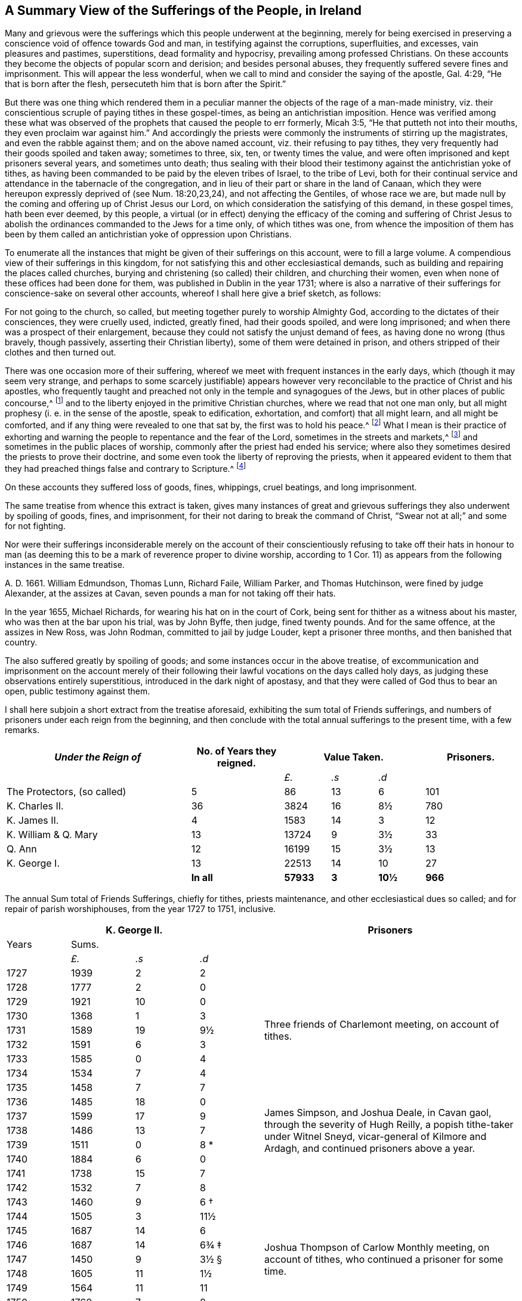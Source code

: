 [short="A Summary of Sufferings"]
== A Summary View of the Sufferings of the People, in Ireland

Many and grievous were the sufferings which this people underwent at the beginning,
merely for being exercised in preserving a conscience
void of offence towards God and man,
in testifying against the corruptions, superfluities, and excesses,
vain pleasures and pastimes, superstitions, dead formality and hypocrisy,
prevailing among professed Christians.
On these accounts they become the objects of popular scorn and derision;
and besides personal abuses, they frequently suffered severe fines and imprisonment.
This will appear the less wonderful,
when we call to mind and consider the saying of the apostle, Gal. 4:29,
"`He that is born after the flesh, persecuteth him that is born after the Spirit.`"

But there was one thing which rendered them in a peculiar
manner the objects of the rage of a man-made ministry,
viz. their conscientious scruple of paying tithes in these gospel-times,
as being an antichristian imposition.
Hence was verified among these what was observed of the
prophets that caused the people to err formerly,
Micah 3:5, "`He that putteth not into their mouths,
they even proclaim war against him.`"
And accordingly the priests were commonly the instruments of stirring up the magistrates,
and even the rabble against them; and on the above named account,
viz. their refusing to pay tithes,
they very frequently had their goods spoiled and taken away; sometimes to three, six,
ten, or twenty times the value,
and were often imprisoned and kept prisoners several years, and sometimes unto death;
thus sealing with their blood their testimony against the antichristian yoke of tithes,
as having been commanded to be paid by the eleven tribes of Israel, to the tribe of Levi,
both for their continual service and attendance in the tabernacle of the congregation,
and in lieu of their part or share in the land of Canaan,
which they were hereupon expressly deprived of (see Num. 18:20,23,24),
and not affecting the Gentiles, of whose race we are,
but made null by the coming and offering up of Christ Jesus our Lord,
on which consideration the satisfying of this demand, in these gospel times,
hath been ever deemed, by this people,
a virtual (or in effect) denying the efficacy of the coming and suffering of
Christ Jesus to abolish the ordinances commanded to the Jews for a time only,
of which tithes was one,
from whence the imposition of them has been by them called
an antichristian yoke of oppression upon Christians.

To enumerate all the instances that might be given of their sufferings on this account,
were to fill a large volume.
A compendious view of their sufferings in this kingdom,
for not satisfying this and other ecclesiastical demands,
such as building and repairing the places called churches,
burying and christening (so called) their children, and churching their women,
even when none of these offices had been done for them,
was published in Dublin in the year 1731;
where is also a narrative of their sufferings for conscience-sake on several other accounts,
whereof I shall here give a brief sketch, as follows:

For not going to the church, so called,
but meeting together purely to worship Almighty God,
according to the dictates of their consciences, they were cruelly used, indicted,
greatly fined, had their goods spoiled, and were long imprisoned;
and when there was a prospect of their enlargement,
because they could not satisfy the unjust demand of fees,
as having done no wrong (thus bravely, though passively,
asserting their Christian liberty), some of them were detained in prison,
and others stripped of their clothes and then turned out.

There was one occasion more of their suffering,
whereof we meet with frequent instances in the early days,
which (though it may seem very strange,
and perhaps to some scarcely justifiable) appears however
very reconcilable to the practice of Christ and his apostles,
who frequently taught and preached not only in the temple and synagogues of the Jews,
but in other places of public concourse,^
footnote:[This, however uncouth it may seem, through long desuetude,
to divers modern Christians,
might be further defended by the practice of the great Socrates,
whose familiar custom it was, publicly to preach to, or instruct the people in just,
grave, and virtuous manners; and thus he did, frequently, at any time of the day,
and in the very streets, as occasion served, and as his good genius moved him;
neither was he a hireling, for he did it gratis.--See Penn`'s [.book-title]#No Cross, No Crown.#]
and to the liberty enjoyed in the primitive Christian churches,
where we read that not one man only,
but all might prophesy (i. e. in the sense of the apostle, speak to edification,
exhortation, and comfort) that all might learn, and all might be comforted,
and if any thing were revealed to one that sat by, the first was to hold his peace.^
footnote:[1 Cor. 14:3,30,31.]
What I mean is their practice of exhorting and warning
the people to repentance and the fear of the Lord,
sometimes in the streets and markets,^
footnote:[See the above note.]
and sometimes in the public places of worship,
commonly after the priest had ended his service;
where also they sometimes desired the priests to prove their doctrine,
and some even took the liberty of reproving the priests,
when it appeared evident to them that they had preached
things false and contrary to Scripture.^
footnote:[See the compendious [.book-title]#View of Extraordinary
Sufferings of the People Called Quakers in Ireland,#
page 106, 111, 112.]

On these accounts they suffered loss of goods, fines, whippings, cruel beatings,
and long imprisonment.

The same treatise from whence this extract is taken,
gives many instances of great and grievous sufferings
they also underwent by spoiling of goods,
fines, and imprisonment, for their not daring to break the command of Christ,
"`Swear not at all;`" and some for not fighting.

Nor were their sufferings inconsiderable merely on the account of their
conscientiously refusing to take off their hats in honour to man (as deeming
this to be a mark of reverence proper to divine worship,
according to 1 Cor. 11) as appears from the following instances in the same treatise.

A+++.+++ D. 1661.
William Edmundson, Thomas Lunn, Richard Faile, William Parker, and Thomas Hutchinson,
were fined by judge Alexander, at the assizes at Cavan,
seven pounds a man for not taking off their hats.

In the year 1655, Michael Richards, for wearing his hat on in the court of Cork,
being sent for thither as a witness about his master,
who was then at the bar upon his trial, was by John Byffe, then judge,
fined twenty pounds.
And for the same offence, at the assizes in New Ross, was John Rodman,
committed to jail by judge Louder, kept a prisoner three months,
and then banished that country.

The also suffered greatly by spoiling of goods;
and some instances occur in the above treatise,
of excommunication and imprisonment on the account merely of their
following their lawful vocations on the days called holy days,
as judging these observations entirely superstitious,
introduced in the dark night of apostasy,
and that they were called of God thus to bear an open, public testimony against them.

I shall here subjoin a short extract from the treatise aforesaid,
exhibiting the sum total of Friends sufferings,
and numbers of prisoners under each reign from the beginning,
and then conclude with the total annual sufferings to the present time,
with a few remarks.

++++
<table class="tableblock frame-all grid-all spread">
  <colgroup>
    <col style="width: 36.3636%" />
    <col style="width: 18.1818%" />
    <col style="width: 9.0909%" />
    <col style="width: 9.0909%" />
    <col style="width: 9.0909%" />
    <col style="width: 18.1819%" />
  </colgroup>
  <thead>
    <tr>
      <th class="tableblock halign-left valign-top"><em>Under the Reign of</em></th>
      <th class="tableblock halign-left valign-top">No. of Years they reigned.</th>
      <th class="tableblock halign-left valign-top" colspan="3">Value Taken.</th>
      <th class="tableblock halign-left valign-top">Prisoners.</th>
    </tr>
  </thead>
  <tbody>
    <tr>
      <td class="tableblock halign-left valign-top"></td>
      <td class="tableblock halign-left valign-top"></td>
      <td class="tableblock halign-left valign-top">
        <p class="tableblock"><em>£.</em></p>
      </td>
      <td class="tableblock halign-left valign-top">
        <p class="tableblock"><em>.s</em></p>
      </td>
      <td class="tableblock halign-left valign-top">
        <p class="tableblock"><em>.d</em></p>
      </td>
      <td class="tableblock halign-left valign-top"></td>
    </tr>
    <tr>
      <td class="tableblock halign-left valign-top">
        <p class="tableblock">The Protectors, (so called)</p>
      </td>
      <td class="tableblock halign-left valign-top"><p class="tableblock">5</p></td>
      <td class="tableblock halign-left valign-top"><p class="tableblock">86</p></td>
      <td class="tableblock halign-left valign-top"><p class="tableblock">13</p></td>
      <td class="tableblock halign-left valign-top"><p class="tableblock">6</p></td>
      <td class="tableblock halign-left valign-top"><p class="tableblock">101</p></td>
    </tr>
    <tr>
      <td class="tableblock halign-left valign-top">
        <p class="tableblock">K. Charles II.</p>
      </td>
      <td class="tableblock halign-left valign-top"><p class="tableblock">36</p></td>
      <td class="tableblock halign-left valign-top"><p class="tableblock">3824</p></td>
      <td class="tableblock halign-left valign-top"><p class="tableblock">16</p></td>
      <td class="tableblock halign-left valign-top"><p class="tableblock">8½</p></td>
      <td class="tableblock halign-left valign-top"><p class="tableblock">780</p></td>
    </tr>
    <tr>
      <td class="tableblock halign-left valign-top">
        <p class="tableblock">K. James II.</p>
      </td>
      <td class="tableblock halign-left valign-top"><p class="tableblock">4</p></td>
      <td class="tableblock halign-left valign-top"><p class="tableblock">1583</p></td>
      <td class="tableblock halign-left valign-top"><p class="tableblock">14</p></td>
      <td class="tableblock halign-left valign-top"><p class="tableblock">3</p></td>
      <td class="tableblock halign-left valign-top"><p class="tableblock">12</p></td>
    </tr>
    <tr>
      <td class="tableblock halign-left valign-top">
        <p class="tableblock">K. William &amp; Q. Mary</p>
      </td>
      <td class="tableblock halign-left valign-top"><p class="tableblock">13</p></td>
      <td class="tableblock halign-left valign-top"><p class="tableblock">13724</p></td>
      <td class="tableblock halign-left valign-top"><p class="tableblock">9</p></td>
      <td class="tableblock halign-left valign-top"><p class="tableblock">3½</p></td>
      <td class="tableblock halign-left valign-top"><p class="tableblock">33</p></td>
    </tr>
    <tr>
      <td class="tableblock halign-left valign-top"><p class="tableblock">Q. Ann</p></td>
      <td class="tableblock halign-left valign-top"><p class="tableblock">12</p></td>
      <td class="tableblock halign-left valign-top"><p class="tableblock">16199</p></td>
      <td class="tableblock halign-left valign-top"><p class="tableblock">15</p></td>
      <td class="tableblock halign-left valign-top"><p class="tableblock">3½</p></td>
      <td class="tableblock halign-left valign-top"><p class="tableblock">13</p></td>
    </tr>
    <tr>
      <td class="tableblock halign-left valign-top">
        <p class="tableblock">K. George I.</p>
      </td>
      <td class="tableblock halign-left valign-top"><p class="tableblock">13</p></td>
      <td class="tableblock halign-left valign-top"><p class="tableblock">22513</p></td>
      <td class="tableblock halign-left valign-top"><p class="tableblock">14</p></td>
      <td class="tableblock halign-left valign-top"><p class="tableblock">10</p></td>
      <td class="tableblock halign-left valign-top"><p class="tableblock">27</p></td>
    </tr>
    <tr>
      <td class="tableblock halign-left valign-top"></td>
      <td class="tableblock halign-left valign-top">
        <p class="tableblock"><strong>In all</strong></p>
      </td>
      <td class="tableblock halign-left valign-top">
        <p class="tableblock"><strong>57933</strong></p>
      </td>
      <td class="tableblock halign-left valign-top">
        <p class="tableblock"><strong>3</strong></p>
      </td>
      <td class="tableblock halign-left valign-top">
        <p class="tableblock"><strong>10½</strong></p>
      </td>
      <td class="tableblock halign-left valign-top">
        <p class="tableblock"><strong>966</strong></p>
      </td>
    </tr>
  </tbody>
</table>
++++

[.offset]
The annual Sum total of Friends Sufferings, chiefly for tithes, priests maintenance,
and other ecclesiastical dues so called; and for repair of parish worshiphouses,
from the year 1727 to 1751, inclusive.

++++
<table class="tableblock frame-all grid-all spread prisoner-table">
  <colgroup>
    <col style="width: 12.5%" />
    <col style="width: 12.5%" />
    <col style="width: 12.5%" />
    <col style="width: 12.5%" />
    <col style="width: 50%" />
  </colgroup>
  <thead>
    <tr>
      <th class="tableblock halign-left valign-top" colspan="4">
        <span class="force-center">K. George II.</span>
      </th>
      <th class="tableblock halign-left valign-top">
        <span class="force-center">Prisoners</span>
      </th>
    </tr>
  </thead>
  <tbody>
    <tr>
      <td class="tableblock halign-left valign-top"><p class="tableblock">Years</p></td>
      <td class="tableblock halign-left valign-top" colspan="3">
        <p class="tableblock"><span class="force-center">Sums.</span></p>
      </td>
      <td class="tableblock halign-left valign-top" rowspan="4"></td>
    </tr>
    <tr>
      <td class="tableblock halign-left valign-top"></td>
      <td class="tableblock halign-left valign-top">
        <p class="tableblock"><em>£.</em></p>
      </td>
      <td class="tableblock halign-left valign-top">
        <p class="tableblock"><em>.s</em></p>
      </td>
      <td class="tableblock halign-left valign-top">
        <p class="tableblock"><em>.d</em></p>
      </td>
    </tr>
    <tr>
      <td class="tableblock halign-left valign-top"><p class="tableblock">1727</p></td>
      <td class="tableblock halign-left valign-top"><p class="tableblock">1939</p></td>
      <td class="tableblock halign-left valign-top"><p class="tableblock">2</p></td>
      <td class="tableblock halign-left valign-top"><p class="tableblock">2</p></td>
    </tr>
    <tr>
      <td class="tableblock halign-left valign-top"><p class="tableblock">1728</p></td>
      <td class="tableblock halign-left valign-top"><p class="tableblock">1777</p></td>
      <td class="tableblock halign-left valign-top"><p class="tableblock">2</p></td>
      <td class="tableblock halign-left valign-top"><p class="tableblock">0</p></td>
    </tr>
    <tr>
      <td class="tableblock halign-left valign-top"><p class="tableblock">1729</p></td>
      <td class="tableblock halign-left valign-top"><p class="tableblock">1921</p></td>
      <td class="tableblock halign-left valign-top"><p class="tableblock">10</p></td>
      <td class="tableblock halign-left valign-top"><p class="tableblock">0</p></td>
      <td class="tableblock halign-left valign-top" rowspan="5">
        <p class="tableblock">
          <span class="prisoner-desc"
            >Three friends of Charlemont meeting, on account of tithes.</span
          >
        </p>
      </td>
    </tr>
    <tr>
      <td class="tableblock halign-left valign-top"><p class="tableblock">1730</p></td>
      <td class="tableblock halign-left valign-top"><p class="tableblock">1368</p></td>
      <td class="tableblock halign-left valign-top"><p class="tableblock">1</p></td>
      <td class="tableblock halign-left valign-top"><p class="tableblock">3</p></td>
    </tr>
    <tr>
      <td class="tableblock halign-left valign-top"><p class="tableblock">1731</p></td>
      <td class="tableblock halign-left valign-top"><p class="tableblock">1589</p></td>
      <td class="tableblock halign-left valign-top"><p class="tableblock">19</p></td>
      <td class="tableblock halign-left valign-top"><p class="tableblock">9½</p></td>
    </tr>
    <tr>
      <td class="tableblock halign-left valign-top"><p class="tableblock">1732</p></td>
      <td class="tableblock halign-left valign-top"><p class="tableblock">1591</p></td>
      <td class="tableblock halign-left valign-top"><p class="tableblock">6</p></td>
      <td class="tableblock halign-left valign-top"><p class="tableblock">3</p></td>
    </tr>
    <tr>
      <td class="tableblock halign-left valign-top"><p class="tableblock">1733</p></td>
      <td class="tableblock halign-left valign-top"><p class="tableblock">1585</p></td>
      <td class="tableblock halign-left valign-top"><p class="tableblock">0</p></td>
      <td class="tableblock halign-left valign-top"><p class="tableblock">4</p></td>
    </tr>
    <tr>
      <td class="tableblock halign-left valign-top"><p class="tableblock">1734</p></td>
      <td class="tableblock halign-left valign-top"><p class="tableblock">1534</p></td>
      <td class="tableblock halign-left valign-top"><p class="tableblock">7</p></td>
      <td class="tableblock halign-left valign-top"><p class="tableblock">4</p></td>
      <td class="tableblock halign-left valign-top" rowspan="9">
        <p class="tableblock">
          <span class="prisoner-desc"
            >James Simpson, and Joshua Deale, in Cavan gaol, through the severity of Hugh
            Reilly, a popish tithe-taker under Witnel Sneyd, vicar-general of Kilmore and
            Ardagh, and continued prisoners above a year.</span
          >
        </p>
      </td>
    </tr>
    <tr>
      <td class="tableblock halign-left valign-top"><p class="tableblock">1735</p></td>
      <td class="tableblock halign-left valign-top"><p class="tableblock">1458</p></td>
      <td class="tableblock halign-left valign-top"><p class="tableblock">7</p></td>
      <td class="tableblock halign-left valign-top"><p class="tableblock">7</p></td>
    </tr>
    <tr>
      <td class="tableblock halign-left valign-top"><p class="tableblock">1736</p></td>
      <td class="tableblock halign-left valign-top"><p class="tableblock">1485</p></td>
      <td class="tableblock halign-left valign-top"><p class="tableblock">18</p></td>
      <td class="tableblock halign-left valign-top"><p class="tableblock">0</p></td>
    </tr>
    <tr>
      <td class="tableblock halign-left valign-top"><p class="tableblock">1737</p></td>
      <td class="tableblock halign-left valign-top"><p class="tableblock">1599</p></td>
      <td class="tableblock halign-left valign-top"><p class="tableblock">17</p></td>
      <td class="tableblock halign-left valign-top"><p class="tableblock">9</p></td>
    </tr>
    <tr>
      <td class="tableblock halign-left valign-top"><p class="tableblock">1738</p></td>
      <td class="tableblock halign-left valign-top"><p class="tableblock">1486</p></td>
      <td class="tableblock halign-left valign-top"><p class="tableblock">13</p></td>
      <td class="tableblock halign-left valign-top"><p class="tableblock">7</p></td>
    </tr>
    <tr>
      <td class="tableblock halign-left valign-top"><p class="tableblock">1739</p></td>
      <td class="tableblock halign-left valign-top"><p class="tableblock">1511</p></td>
      <td class="tableblock halign-left valign-top"><p class="tableblock">0</p></td>
      <td class="tableblock halign-left valign-top">
        <p class="tableblock">8 <span class="faux-footnote">*</span></p>
      </td>
    </tr>
    <tr>
      <td class="tableblock halign-left valign-top"><p class="tableblock">1740</p></td>
      <td class="tableblock halign-left valign-top"><p class="tableblock">1884</p></td>
      <td class="tableblock halign-left valign-top"><p class="tableblock">6</p></td>
      <td class="tableblock halign-left valign-top"><p class="tableblock">0</p></td>
    </tr>
    <tr>
      <td class="tableblock halign-left valign-top"><p class="tableblock">1741</p></td>
      <td class="tableblock halign-left valign-top"><p class="tableblock">1738</p></td>
      <td class="tableblock halign-left valign-top"><p class="tableblock">15</p></td>
      <td class="tableblock halign-left valign-top"><p class="tableblock">7</p></td>
    </tr>
    <tr>
      <td class="tableblock halign-left valign-top"><p class="tableblock">1742</p></td>
      <td class="tableblock halign-left valign-top"><p class="tableblock">1532</p></td>
      <td class="tableblock halign-left valign-top"><p class="tableblock">7</p></td>
      <td class="tableblock halign-left valign-top"><p class="tableblock">8</p></td>
    </tr>
    <tr>
      <td class="tableblock halign-left valign-top"><p class="tableblock">1743</p></td>
      <td class="tableblock halign-left valign-top"><p class="tableblock">1460</p></td>
      <td class="tableblock halign-left valign-top"><p class="tableblock">9</p></td>
      <td class="tableblock halign-left valign-top">
        <p class="tableblock">6 <span class="faux-footnote">†</span></p>
      </td>
      <td class="tableblock halign-left valign-top" rowspan="9">
        <p class="tableblock">
          <span class="prisoner-desc"
            >Joshua Thompson of Carlow Monthly meeting, on account of tithes, who
            continued a prisoner for some time.</span
          >
        </p>
      </td>
    </tr>
    <tr>
      <td class="tableblock halign-left valign-top"><p class="tableblock">1744</p></td>
      <td class="tableblock halign-left valign-top"><p class="tableblock">1505</p></td>
      <td class="tableblock halign-left valign-top"><p class="tableblock">3</p></td>
      <td class="tableblock halign-left valign-top"><p class="tableblock">11½</p></td>
    </tr>
    <tr>
      <td class="tableblock halign-left valign-top"><p class="tableblock">1745</p></td>
      <td class="tableblock halign-left valign-top"><p class="tableblock">1687</p></td>
      <td class="tableblock halign-left valign-top"><p class="tableblock">14</p></td>
      <td class="tableblock halign-left valign-top"><p class="tableblock">6</p></td>
    </tr>
    <tr>
      <td class="tableblock halign-left valign-top"><p class="tableblock">1746</p></td>
      <td class="tableblock halign-left valign-top"><p class="tableblock">1687</p></td>
      <td class="tableblock halign-left valign-top"><p class="tableblock">14</p></td>
      <td class="tableblock halign-left valign-top">
        <p class="tableblock">6¾ <span class="faux-footnote">‡</span></p>
      </td>
    </tr>
    <tr>
      <td class="tableblock halign-left valign-top"><p class="tableblock">1747</p></td>
      <td class="tableblock halign-left valign-top"><p class="tableblock">1450</p></td>
      <td class="tableblock halign-left valign-top"><p class="tableblock">9</p></td>
      <td class="tableblock halign-left valign-top">
        <p class="tableblock">3½ <span class="faux-footnote">§</span></p>
      </td>
    </tr>
    <tr>
      <td class="tableblock halign-left valign-top"><p class="tableblock">1748</p></td>
      <td class="tableblock halign-left valign-top"><p class="tableblock">1605</p></td>
      <td class="tableblock halign-left valign-top"><p class="tableblock">11</p></td>
      <td class="tableblock halign-left valign-top"><p class="tableblock">1½</p></td>
    </tr>
    <tr>
      <td class="tableblock halign-left valign-top"><p class="tableblock">1749</p></td>
      <td class="tableblock halign-left valign-top"><p class="tableblock">1564</p></td>
      <td class="tableblock halign-left valign-top"><p class="tableblock">11</p></td>
      <td class="tableblock halign-left valign-top"><p class="tableblock">11</p></td>
    </tr>
    <tr>
      <td class="tableblock halign-left valign-top"><p class="tableblock">1750</p></td>
      <td class="tableblock halign-left valign-top"><p class="tableblock">1760</p></td>
      <td class="tableblock halign-left valign-top"><p class="tableblock">7</p></td>
      <td class="tableblock halign-left valign-top"><p class="tableblock">8</p></td>
    </tr>
    <tr>
      <td class="tableblock halign-left valign-top"><p class="tableblock">1751</p></td>
      <td class="tableblock halign-left valign-top"><p class="tableblock">1743</p></td>
      <td class="tableblock halign-left valign-top"><p class="tableblock">19</p></td>
      <td class="tableblock halign-left valign-top"><p class="tableblock">0½</p></td>
    </tr>
    <tr>
      <td class="tableblock halign-left valign-top">
        <p class="tableblock"><strong>Total</strong></p>
      </td>
      <td class="tableblock halign-left valign-top">
        <p class="tableblock"><strong>40469</strong></p>
      </td>
      <td class="tableblock halign-left valign-top">
        <p class="tableblock"><strong>17</strong></p>
      </td>
      <td class="tableblock halign-left valign-top">
        <p class="tableblock"><strong>6¼</strong></p>
      </td>
      <td class="tableblock halign-left valign-top"></td>
    </tr>
  </tbody>
</table>
++++

[.offset]
+++[+++The reader is referred to the footnotes for additional details
corresponding to the symbols found in the table above.+++]+++^
footnote:[+++*+++In the year 1739, a certain grievous suffering befel some Friends,
on a particular occasion, which was owing to the imprudence of some on the one hand,
and the inveterate rage of a party on the other, newly awakened;
of which it may not be improper to subjoin some account:--On the 5th of the Ninth month,
being the day usually celebrated by the Protestants in commemoration
of their deliverance from the Gun-powder Plot,
certain Protestant journeymen and servants belonging to some Friends living at
Timahoe in the county of Kildare (where is a settlement of Friends amidst great
numbers of Papists) did likewise make a fire there on an eminence on that day,
which being supposed to have been done by Friends,
though unjustly (except some giddy young persons who were not so clear of encouraging
the thing as they ought to have been) such methods of rejoicing having ever been inconsistent
with the declared principles and practices of this people on all such occasions,
the popish rabble took offence, aggravated the affair by misrepresentations and lies,
and carried their resentment to such a degree of insolence and barbarity,
that they first burnt Friends meetinghouse there,
and afterwards several of their outhouses, from which proceedings,
together with other insults and menaces,
there was great reason to apprehend that their fury, unless speedily repressed,
would have been extended to many other Friends in distant places.
Hereupon Friends of Dublin made application to the government for protection,
and personally to the Duke of Devonshire, then lord-lieutenant,
whose great tenderness towards Friends on this occasion,
deserves to be gratefully commemorated, in sending down instantly upon their application,
parties of soldiers to Timahoe, for the protection of Friends there,
in issuing a proclamation for apprehending the offenders,
and ordering a commission of Oyer and Terminer, to bring them to justice; which,
although it did not succeed, through a defect in,
and gross prevarication among the evidences,
was such an instance of the countenance and regard
of the government as was of great service;
and the damages were afterwards recovered upon the popish inhabitants,
according to act of parliament.
{footnote-paragraph-split}
+++†+++To the year 1743 add 18£. 11s. 9d.
being the damage sustained by several Friends of Limerick, Waterford, and Clonmel,
by a rude mob of soldiers and others, breaking their windows, etc. because,
for conscience-sake,
they could not join with the multitude in illuminating their windows,
and making bonfires, on the news of a late supposed victory at sea.
{footnote-paragraph-split}
+++‡+++To the year 1746 add 27£. 4s. 4d. being the loss
suffered by Friends of the City of Cork this year,
by a rude assembly of soldiers and other rabble breaking their windows,
because they could not illuminate them on a night of rejoicing for the
victory obtained by the king`'s forces over the rebels in Scotland,
and this not through the least disloyalty or disaffection to the government,
they being sensible of the great savour of Providence in delivering them,
in common with other Protestant dissenters, from the late imminent danger,
but purely for conscience-sake,
as believing such way of rejoicing not to be consistent with the
gravity and reverence becoming a Christian on such occasions,
nor with that precept in holy Scripture, Ps. 2:11, "`Serve the Lord with fear,
and rejoice with trembling.`"
{footnote-paragraph-split}
On this occasion Primate Hoadley, Robert Lord Newport, and Henry Boyle, Esqrs.
Lords Justices, were applied to by Friends of Dublin in behalf of their Friends of Cork,
who wrote forthwith to the mayor of Cork, Walter Lavit,
in order to discourage such practices for the future.
{footnote-paragraph-split}
+++§+++To the year 1747,
add 10£. 9s. 11+++½+++d. being the damage again sustained by Friends of Cork this year,
on a like occasion as that mentioned last year.]

A few Remarks, arising partly from the foregoing account,
and partly from a perusal and impartial consideration
of the records of the state of the society,
from the year 1727 to the year 1748 inclusive, are obvious, viz.

[.numbered-group]
====

[.numbered]
1+++.+++ That during the reign of our present gracious sovereign
George II. whilst the great blessing of liberty of conscience,
and of preaching the gospel freely, is enjoyed,
the testimony of truth gains esteem in divers places,
and the wrong apprehensions of many concerning Friends, are removed.

[.numbered]
2+++.+++ The chief sufferings of Friends are for tithes, priests maintenance,
and other ecclesiastical demands, and during these twenty-one years,
there have been but six prisoners on this account.

[.numbered]
3+++.+++ That sometimes the priests take their tithes both in a cruel and in an illegal manner,
which brings hardships on the poor (which most frequently happened
in the province of Ulster) and the rather because divers priests
set their tithes to wicked and vexatious persons.

[.numbered]
4+++.+++ It is not less worthy of observation, that in this calm summer-season,
when the severe penalties of fines and imprisonments formerly inflicted on Friends,
for not daring to forsake the assembling themselves
together for the worship of Almighty God,
are entirely withdrawn, negligence and lukewarmness, with respect to that essential duty,
hath crept in and prevailed among the descendants of this once persecuted people;
it being a common complaint during the above mentioned period,
that a conformity to the vain and corrupt fashions of the world prevails among the youth,
and a coolness of zeal in attending the meetings
of worship and discipline among those of riper years.

[.numbered]
5+++.+++ Though a faithful few be preserved alive to mourn over the declining multitude, yet,
as the negligence before-mentioned is undoubtedly an inlet to many evils,
these sometimes break forth openly, to the great obstruction of the progress of truth,
and stumbling-blocks are thrown in the way of the sincere inquirer: nevertheless,
whilst a wholesome discipline is continued to be exercised on offenders,
the society is no longer justly chargeable with the scandal hereby given.

====

[.the-end]
Finis
